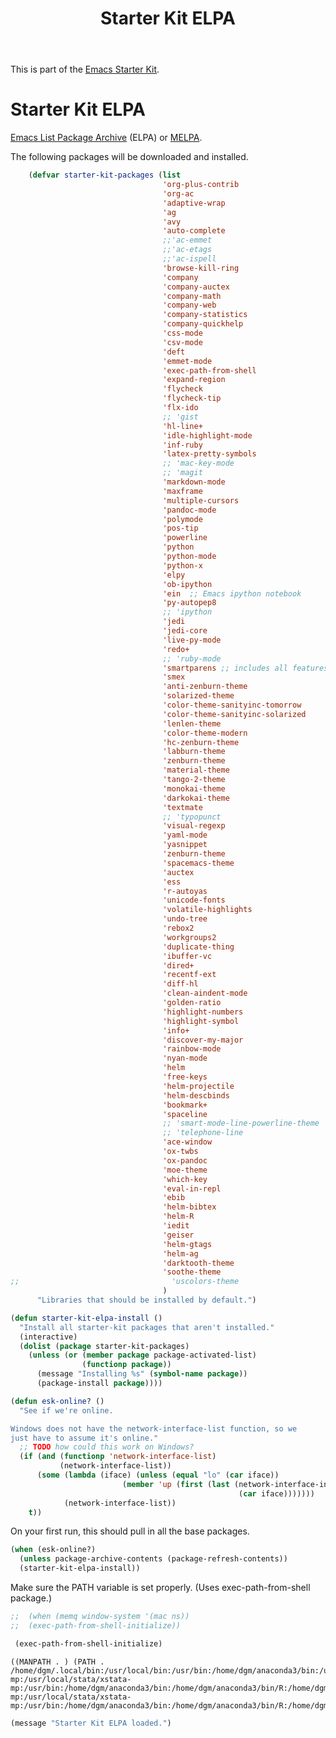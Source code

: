 #+TITLE: Starter Kit ELPA
#+OPTIONS: toc:nil num:nil ^:nil

This is part of the [[file:starter-kit.org][Emacs Starter Kit]].

* Starter Kit ELPA
[[http://elpa.gnu.org/][Emacs List Package Archive]] (ELPA) or [[http://melpa.org][MELPA]].

The following packages will be downloaded and installed.

#+begin_src emacs-lisp
    (defvar starter-kit-packages (list 
                                  'org-plus-contrib
                                  'org-ac
                                  'adaptive-wrap  
                                  'ag
                                  'avy
                                  'auto-complete
                                  ;;'ac-emmet
                                  ;;'ac-etags
                                  ;;'ac-ispell
                                  'browse-kill-ring
                                  'company
                                  'company-auctex
                                  'company-math
                                  'company-web
                                  'company-statistics
                                  'company-quickhelp
                                  'css-mode
                                  'csv-mode
                                  'deft
                                  'emmet-mode
                                  'exec-path-from-shell
                                  'expand-region
                                  'flycheck
                                  'flycheck-tip
                                  'flx-ido
                                  ;; 'gist
                                  'hl-line+
                                  'idle-highlight-mode
                                  'inf-ruby
                                  'latex-pretty-symbols
                                  ;; 'mac-key-mode
                                  ;; 'magit
                                  'markdown-mode
                                  'maxframe
                                  'multiple-cursors
                                  'pandoc-mode
                                  'polymode
                                  'pos-tip
                                  'powerline
                                  'python
                                  'python-mode
                                  'python-x
                                  'elpy
                                  'ob-ipython
                                  'ein  ;; Emacs ipython notebook
                                  'py-autopep8
                                  ;; 'ipython
                                  'jedi
                                  'jedi-core
                                  'live-py-mode
                                  'redo+
                                  ;; 'ruby-mode
                                  'smartparens ;; includes all features of =paredit= so the latter is not needed.
                                  'smex
                                  'anti-zenburn-theme
                                  'solarized-theme
                                  'color-theme-sanityinc-tomorrow
                                  'color-theme-sanityinc-solarized
                                  'lenlen-theme
                                  'color-theme-modern
                                  'hc-zenburn-theme
                                  'labburn-theme
                                  'zenburn-theme
                                  'material-theme
                                  'tango-2-theme
                                  'monokai-theme
                                  'darkokai-theme
                                  'textmate
                                  ;; 'typopunct
                                  'visual-regexp
                                  'yaml-mode
                                  'yasnippet
                                  'zenburn-theme
                                  'spacemacs-theme
                                  'auctex
                                  'ess
                                  'r-autoyas 
                                  'unicode-fonts                               
                                  'volatile-highlights
                                  'undo-tree
                                  'rebox2
                                  'workgroups2
                                  'duplicate-thing
                                  'ibuffer-vc
                                  'dired+
                                  'recentf-ext
                                  'diff-hl
                                  'clean-aindent-mode
                                  'golden-ratio
                                  'highlight-numbers
                                  'highlight-symbol
                                  'info+
                                  'discover-my-major
                                  'rainbow-mode
                                  'nyan-mode
                                  'helm
                                  'free-keys
                                  'helm-projectile
                                  'helm-descbinds
                                  'bookmark+
                                  'spaceline
                                  ;; 'smart-mode-line-powerline-theme                                 
                                  ;; 'telephone-line
                                  'ace-window
                                  'ox-twbs
                                  'ox-pandoc
                                  'moe-theme
                                  'which-key
                                  'eval-in-repl
                                  'ebib
                                  'helm-bibtex
                                  'helm-R
                                  'iedit
                                  'geiser
                                  'helm-gtags
                                  'helm-ag 
                                  'darktooth-theme
                                  'soothe-theme
;;                                  'uscolors-theme
                                  )
      "Libraries that should be installed by default.")
#+end_src

#+begin_src emacs-lisp
(defun starter-kit-elpa-install ()
  "Install all starter-kit packages that aren't installed."
  (interactive)
  (dolist (package starter-kit-packages)
    (unless (or (member package package-activated-list)
                (functionp package))
      (message "Installing %s" (symbol-name package))
      (package-install package))))
#+end_src

#+begin_src emacs-lisp
(defun esk-online? ()
  "See if we're online.

Windows does not have the network-interface-list function, so we
just have to assume it's online."
  ;; TODO how could this work on Windows?
  (if (and (functionp 'network-interface-list)
           (network-interface-list))
      (some (lambda (iface) (unless (equal "lo" (car iface))
                         (member 'up (first (last (network-interface-info
                                                   (car iface)))))))
            (network-interface-list))
    t))
#+end_src

On your first run, this should pull in all the base packages.
#+begin_src emacs-lisp
(when (esk-online?)
  (unless package-archive-contents (package-refresh-contents))
  (starter-kit-elpa-install))
#+end_src

Make sure the PATH variable is set properly. (Uses exec-path-from-shell package.)
#+source: fix-path 
#+begin_src emacs-lisp
;;  (when (memq window-system '(mac ns))
;;  (exec-path-from-shell-initialize))

 (exec-path-from-shell-initialize)
#+end_src

#+RESULTS: fix-path
: ((MANPATH . ) (PATH . /home/dgm/.local/bin:/usr/local/bin:/usr/bin:/home/dgm/anaconda3/bin:/usr/local/stata:/home/dgm/.local/bin:/usr/local/bin:/usr/bin:/home/dgm/anaconda3/bin:/usr/local/stata:/home/dgm/.local/bin:/usr/local/bin:/usr/bin:/home/dgm/anaconda3/bin:/usr/local/stata:/home/dgm/.local/bin:/usr/local/bin:/usr/bin:/home/dgm/anaconda3/bin:/usr/local/stata:/home/dgm/.local/bin:/usr/local/bin:/usr/bin:/home/dgm/anaconda3/bin:/usr/local/stata:/home/dgm/.local/bin:/usr/local/bin:/usr/bin:/home/dgm/anaconda3/bin:/usr/local/stata:/home/dgm/.local/bin:/usr/local/bin:/usr/bin:/home/dgm/anaconda3/bin:/usr/local/stata:/home/dgm/.local/bin:/usr/local/bin:/usr/local/stata:/usr/local/stata/stata-mp:/usr/local/stata/xstata-mp:/usr/bin:/home/dgm/anaconda3/bin:/home/dgm/anaconda3/bin/R:/home/dgm/anaconda3/bin/ipython3:/home/dgm/anaconda3/bin/ipython:/home/dgm/anaconda3/bin/python3.5:/home/dgm/.local/bin:/usr/local/bin:/usr/local/stata:/usr/local/stata/stata-mp:/usr/local/stata/xstata-mp:/usr/bin:/home/dgm/anaconda3/bin:/home/dgm/anaconda3/bin/R:/home/dgm/anaconda3/bin/ipython3:/home/dgm/anaconda3/bin/ipython:/home/dgm/anaconda3/bin/python3.5:/usr/local/bin:/usr/bin:/bin:/usr/local/games:/usr/games))

#+source: message-line
#+begin_src emacs-lisp
  (message "Starter Kit ELPA loaded.")
#+end_src

